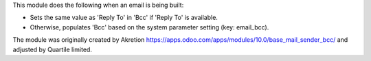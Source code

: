 This module does the following when an email is being built:

- Sets the same value as 'Reply To' in 'Bcc' if 'Reply To' is available.
- Otherwise, populates 'Bcc' based on the system parameter setting (key: email_bcc).

The module was originally created by Akretion https://apps.odoo.com/apps/modules/10.0/base_mail_sender_bcc/
and adjusted by Quartile limited.
